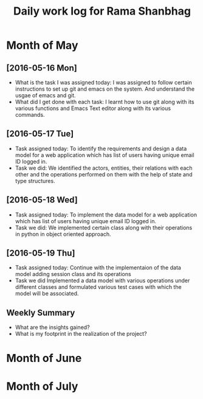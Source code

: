 #+title: Daily work log for Rama Shanbhag

* Month of May
** [2016-05-16 Mon]
   + What is the task I was assigned today:
     I was assigned to follow certain instructions to set up git and emacs on the system.
     And understand the usgae of emacs and git.
   + What did I get done with each task:
     I learnt how to use git along with its various functions and Emacs Text editor along with its various commands.
** [2016-05-17 Tue]
   + Task assigned today:
      To identify the requirements and design a data model for a web application which has list of users having unique email ID logged in. 
   + Task we did:
      We identified the actors, entities, their relations with each other and the operations performed on them with the help of state and type structures. 
** [2016-05-18 Wed]
   + Task assigned today:
      To implement the data model for a web application which has list of users having unique email ID logged in. 
   + Task we did:
      We implemented certain class along with their operations in python in object oriented approach.
** [2016-05-19 Thu]
   + Task assigned today:
      Continue with the implementaion of the data model adding session class and its operations
   + Task we did
      Implemented a data model with various operations under different classes and formulated various test cases with which the model will be associated.
** Weekly  Summary
   + What are the insights gained?
   + What is my footprint in the realization of the project?
* Month of June
* Month of July
